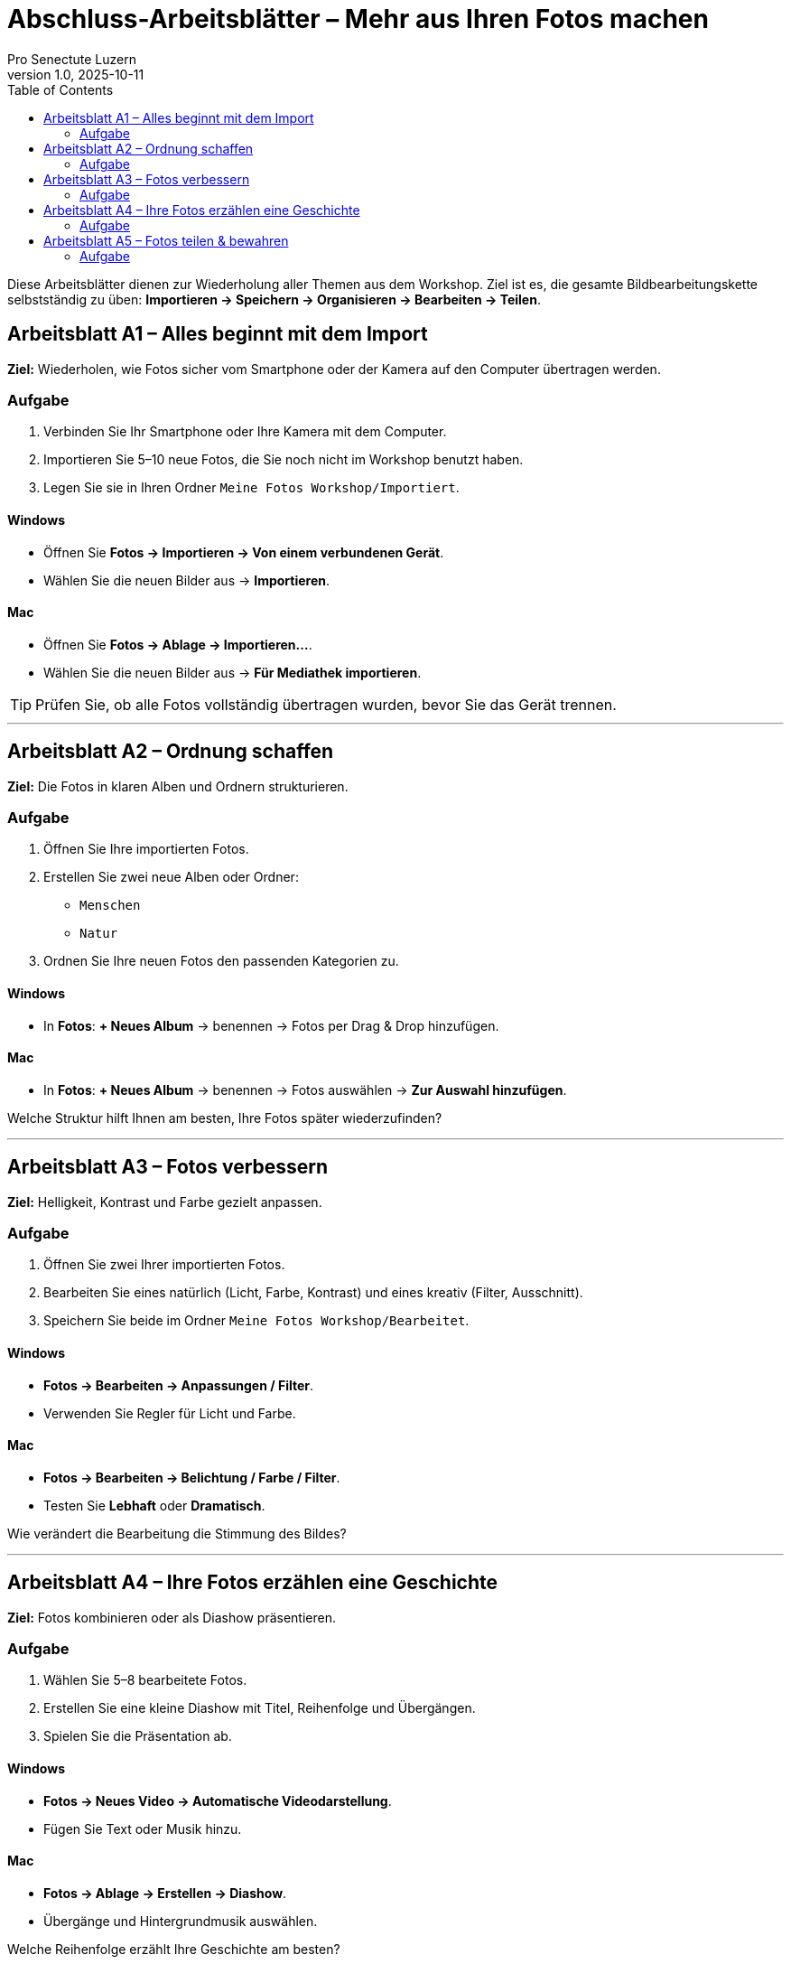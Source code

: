 = Abschluss-Arbeitsblätter – Mehr aus Ihren Fotos machen
:author: Pro Senectute Luzern
:revnumber: 1.0
:revdate: 2025-10-11
:toc: left
:toclevels: 2

Diese Arbeitsblätter dienen zur Wiederholung aller Themen aus dem Workshop.  
Ziel ist es, die gesamte Bildbearbeitungskette selbstständig zu üben:  
*Importieren → Speichern → Organisieren → Bearbeiten → Teilen*.

== Arbeitsblatt A1 – Alles beginnt mit dem Import

*Ziel:* Wiederholen, wie Fotos sicher vom Smartphone oder der Kamera auf den Computer übertragen werden.

=== Aufgabe
. Verbinden Sie Ihr Smartphone oder Ihre Kamera mit dem Computer.
. Importieren Sie 5–10 neue Fotos, die Sie noch nicht im Workshop benutzt haben.
. Legen Sie sie in Ihren Ordner `Meine Fotos Workshop/Importiert`.

==== Windows
* Öffnen Sie *Fotos → Importieren → Von einem verbundenen Gerät*.
* Wählen Sie die neuen Bilder aus → *Importieren*.

==== Mac
* Öffnen Sie *Fotos → Ablage → Importieren…*.
* Wählen Sie die neuen Bilder aus → *Für Mediathek importieren*.

[TIP]
====
Prüfen Sie, ob alle Fotos vollständig übertragen wurden, bevor Sie das Gerät trennen.
====

---

== Arbeitsblatt A2 – Ordnung schaffen

*Ziel:* Die Fotos in klaren Alben und Ordnern strukturieren.

=== Aufgabe
. Öffnen Sie Ihre importierten Fotos.
. Erstellen Sie zwei neue Alben oder Ordner:
* `Menschen`
* `Natur`
. Ordnen Sie Ihre neuen Fotos den passenden Kategorien zu.

==== Windows
* In *Fotos*: *+ Neues Album* → benennen → Fotos per Drag & Drop hinzufügen.

==== Mac
* In *Fotos*: *+ Neues Album* → benennen → Fotos auswählen → *Zur Auswahl hinzufügen*.

[REFLECTION]
====
Welche Struktur hilft Ihnen am besten, Ihre Fotos später wiederzufinden?
====

---

== Arbeitsblatt A3 – Fotos verbessern

*Ziel:* Helligkeit, Kontrast und Farbe gezielt anpassen.

=== Aufgabe
. Öffnen Sie zwei Ihrer importierten Fotos.
. Bearbeiten Sie eines natürlich (Licht, Farbe, Kontrast) und eines kreativ (Filter, Ausschnitt).
. Speichern Sie beide im Ordner `Meine Fotos Workshop/Bearbeitet`.

==== Windows
* *Fotos → Bearbeiten → Anpassungen / Filter*.
* Verwenden Sie Regler für Licht und Farbe.

==== Mac
* *Fotos → Bearbeiten → Belichtung / Farbe / Filter*.
* Testen Sie *Lebhaft* oder *Dramatisch*.

[REFLECTION]
====
Wie verändert die Bearbeitung die Stimmung des Bildes?
====

---

== Arbeitsblatt A4 – Ihre Fotos erzählen eine Geschichte

*Ziel:* Fotos kombinieren oder als Diashow präsentieren.

=== Aufgabe
. Wählen Sie 5–8 bearbeitete Fotos.
. Erstellen Sie eine kleine Diashow mit Titel, Reihenfolge und Übergängen.
. Spielen Sie die Präsentation ab.

==== Windows
* *Fotos → Neues Video → Automatische Videodarstellung*.
* Fügen Sie Text oder Musik hinzu.

==== Mac
* *Fotos → Ablage → Erstellen → Diashow*.
* Übergänge und Hintergrundmusik auswählen.

[REFLECTION]
====
Welche Reihenfolge erzählt Ihre Geschichte am besten?
====

---

== Arbeitsblatt A5 – Fotos teilen & bewahren

*Ziel:* Bearbeitete Fotos sichern und mit anderen teilen.

=== Aufgabe
. Wählen Sie Ihr Lieblingsfoto aus.
. Exportieren oder teilen Sie es mit einer vertrauten Person.
. Sichern Sie eine Kopie auf einem externen Medium.

==== Windows
* *Fotos → Teilen → Datei speichern unter*.
* Speichern Sie als JPEG, danach per *Mail* oder *OneDrive* teilen.

==== Mac
* *Fotos → Ablage → Exportieren → 1 Foto exportieren…*.
* Wählen Sie Format (JPEG), dann *Teilen → Mail oder AirDrop*.

[REFLECTION]
====
Wie möchten Sie künftig Ihre Fotos sichern und präsentieren?
Gibt es ein Projekt, das Sie nach dem Kurs umsetzen möchten (z. B. Fotobuch, Familienalbum)?
====
